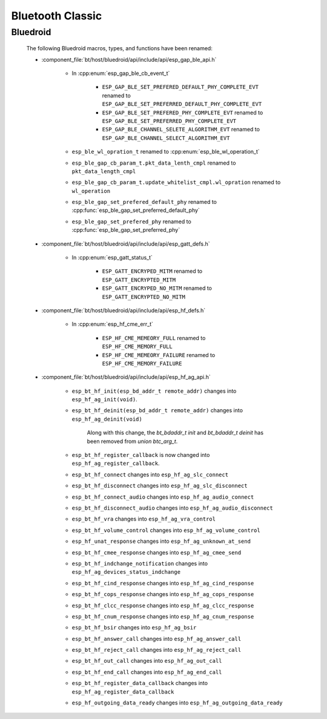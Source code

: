 Bluetooth Classic
=================

Bluedroid
---------

    The following Bluedroid macros, types, and functions have been renamed:

    - :component_file:`bt/host/bluedroid/api/include/api/esp_gap_ble_api.h`

        - In :cpp:enum:`esp_gap_ble_cb_event_t`

            - ``ESP_GAP_BLE_SET_PREFERED_DEFAULT_PHY_COMPLETE_EVT`` renamed to ``ESP_GAP_BLE_SET_PREFERRED_DEFAULT_PHY_COMPLETE_EVT``
            - ``ESP_GAP_BLE_SET_PREFERED_PHY_COMPLETE_EVT`` renamed to ``ESP_GAP_BLE_SET_PREFERRED_PHY_COMPLETE_EVT``
            - ``ESP_GAP_BLE_CHANNEL_SELETE_ALGORITHM_EVT`` renamed to ``ESP_GAP_BLE_CHANNEL_SELECT_ALGORITHM_EVT``

        - ``esp_ble_wl_opration_t`` renamed to :cpp:enum:`esp_ble_wl_operation_t`
        - ``esp_ble_gap_cb_param_t.pkt_data_lenth_cmpl`` renamed to ``pkt_data_length_cmpl``
        - ``esp_ble_gap_cb_param_t.update_whitelist_cmpl.wl_opration`` renamed to ``wl_operation``
        - ``esp_ble_gap_set_prefered_default_phy`` renamed to :cpp:func:`esp_ble_gap_set_preferred_default_phy`
        - ``esp_ble_gap_set_prefered_phy`` renamed to :cpp:func:`esp_ble_gap_set_preferred_phy`

    - :component_file:`bt/host/bluedroid/api/include/api/esp_gatt_defs.h`

        - In :cpp:enum:`esp_gatt_status_t`

            - ``ESP_GATT_ENCRYPED_MITM`` renamed to ``ESP_GATT_ENCRYPTED_MITM``
            - ``ESP_GATT_ENCRYPED_NO_MITM`` renamed to ``ESP_GATT_ENCRYPTED_NO_MITM``

    - :component_file:`bt/host/bluedroid/api/include/api/esp_hf_defs.h`

        - In :cpp:enum:`esp_hf_cme_err_t`

            - ``ESP_HF_CME_MEMEORY_FULL`` renamed to ``ESP_HF_CME_MEMORY_FULL``
            - ``ESP_HF_CME_MEMEORY_FAILURE`` renamed to ``ESP_HF_CME_MEMORY_FAILURE``


    - :component_file:`bt/host/bluedroid/api/include/api/esp_hf_ag_api.h`

        - ``esp_bt_hf_init(esp_bd_addr_t remote_addr)`` changes into ``esp_hf_ag_init(void)``.

        - ``esp_bt_hf_deinit(esp_bd_addr_t remote_addr)`` changes into ``esp_hf_ag_deinit(void)``

            Along with this change, the `bt_bdaddr_t init` and  `bt_bdaddr_t deinit` has been removed from `union btc_arg_t`.

        - ``esp_bt_hf_register_callback`` is now changed into ``esp_hf_ag_register_callback``.

        - ``esp_bt_hf_connect`` changes into ``esp_hf_ag_slc_connect``
        
        - ``esp_bt_hf_disconnect`` changes into ``esp_hf_ag_slc_disconnect``

        - ``esp_bt_hf_connect_audio`` changes into ``esp_hf_ag_audio_connect``

        - ``esp_bt_hf_disconnect_audio`` changes into ``esp_hf_ag_audio_disconnect``

        - ``esp_bt_hf_vra`` changes into ``esp_hf_ag_vra_control``

        - ``esp_bt_hf_volume_control`` changes into ``esp_hf_ag_volume_control``
        
        - ``esp_hf_unat_response`` changes into ``esp_hf_ag_unknown_at_send``

        - ``esp_bt_hf_cmee_response`` changes into ``esp_hf_ag_cmee_send``

        - ``esp_bt_hf_indchange_notification`` changes into ``esp_hf_ag_devices_status_indchange``

        - ``esp_bt_hf_cind_response`` changes into ``esp_hf_ag_cind_response``

        - ``esp_bt_hf_cops_response`` changes into ``esp_hf_ag_cops_response``

        - ``esp_bt_hf_clcc_response`` changes into ``esp_hf_ag_clcc_response``

        - ``esp_bt_hf_cnum_response`` changes into ``esp_hf_ag_cnum_response``

        - ``esp_bt_hf_bsir`` changes into ``esp_hf_ag_bsir``

        - ``esp_bt_hf_answer_call`` changes into ``esp_hf_ag_answer_call``

        - ``esp_bt_hf_reject_call`` changes into ``esp_hf_ag_reject_call``

        - ``esp_bt_hf_out_call`` changes into ``esp_hf_ag_out_call``

        - ``esp_bt_hf_end_call`` changes into ``esp_hf_ag_end_call``

        - ``esp_bt_hf_register_data_callback`` changes into ``esp_hf_ag_register_data_callback``

        - ``esp_hf_outgoing_data_ready`` changes into ``esp_hf_ag_outgoing_data_ready``
        